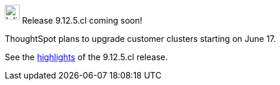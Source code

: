 ++++
<style>
.doc .sidebarblock {
  background: #f1f1f1;
  border-radius: 0.75rem;
  border: 1px solid #4444;
  padding: 0.75rem 1.5rem;
  margin-top: 20px;
  margin-bottom: 20px;
  width: 96%;
}

.doc .sidebarblock p {
  margin-top: 1.25rem;
}

.doc .sidebarblock>.content>.title {
    font-weight: 500;
    font-size: .9rem;
    text-align: left;
    margin-top: 10px;
    margin-bottom: 10px;
}

.doc .image:not(.left):not(.right)>img {
    margin-top: -0.2em;
    margin-bottom: -5px;
}

#preamble+.sect1, .doc .sect1+.sect1 {
  margin-top: 1rem;
  margin-left: 10px;
}

.sect1 {
  margin-left: 10px;
}

.doc .sidebarblock .title img {
  margin-top: 0px;
  margin-bottom: -12px;
  margin-right: 5px;
}

span.image {
    vertical-align: text-bottom;
}

img {
    max-width: 95%;
    margin-top: 10px;
    margin-bottom: 10px;
}

.home .columns .box li img.inline {
    margin-top: 0;
}
</style>
++++
.image:cal-outline-blue.svg[Inline,25] Release 9.12.5.cl coming soon!
****
ThoughtSpot plans to upgrade customer clusters starting on June 17.

See the xref:index.adoc#next-release[highlights] of the 9.12.5.cl release.
****